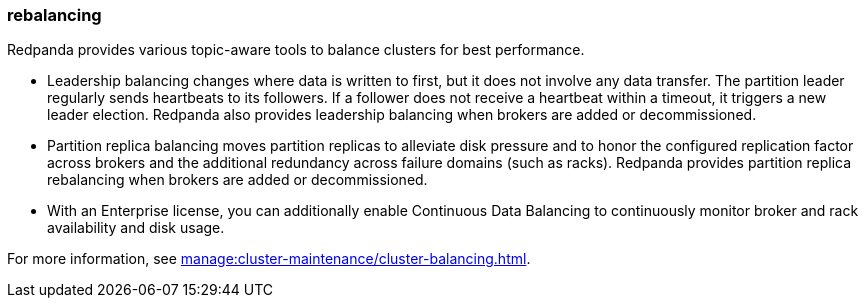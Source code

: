 === rebalancing
:term-name: rebalancing
:hover-text: Process of moving partition replicas and transferring partition leadership for improved performance. 
:category: Redpanda features

Redpanda provides various topic-aware tools to balance clusters for best performance.

- Leadership balancing changes where data is written to first, but it does not involve any data transfer. The partition leader regularly sends heartbeats to its followers. If a follower does not receive a heartbeat within a timeout, it triggers a new leader election. Redpanda also provides leadership balancing when brokers are added or decommissioned.
- Partition replica balancing moves partition replicas to alleviate disk pressure and to honor the configured replication factor across brokers and the additional redundancy across failure domains (such as racks). Redpanda provides partition replica rebalancing when brokers are added or decommissioned. 
- With an Enterprise license, you can additionally enable Continuous Data Balancing to continuously monitor broker and rack availability and disk usage.

For more information, see xref:manage:cluster-maintenance/cluster-balancing.adoc[].